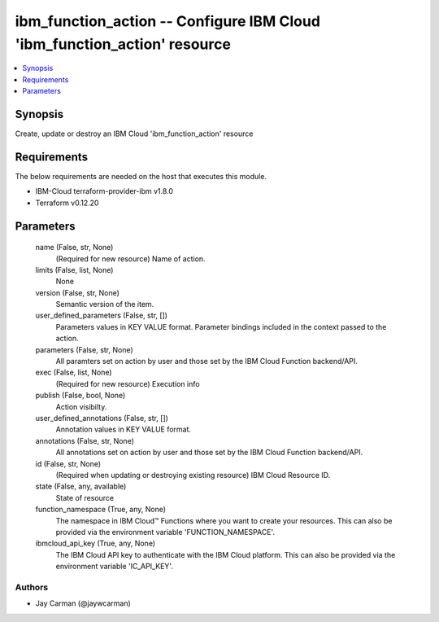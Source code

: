 
ibm_function_action -- Configure IBM Cloud 'ibm_function_action' resource
=========================================================================

.. contents::
   :local:
   :depth: 1


Synopsis
--------

Create, update or destroy an IBM Cloud 'ibm_function_action' resource



Requirements
------------
The below requirements are needed on the host that executes this module.

- IBM-Cloud terraform-provider-ibm v1.8.0
- Terraform v0.12.20



Parameters
----------

  name (False, str, None)
    (Required for new resource) Name of action.


  limits (False, list, None)
    None


  version (False, str, None)
    Semantic version of the item.


  user_defined_parameters (False, str, [])
    Parameters values in KEY VALUE format. Parameter bindings included in the context passed to the action.


  parameters (False, str, None)
    All paramters set on action by user and those set by the IBM Cloud Function backend/API.


  exec (False, list, None)
    (Required for new resource) Execution info


  publish (False, bool, None)
    Action visibilty.


  user_defined_annotations (False, str, [])
    Annotation values in KEY VALUE format.


  annotations (False, str, None)
    All annotations set on action by user and those set by the IBM Cloud Function backend/API.


  id (False, str, None)
    (Required when updating or destroying existing resource) IBM Cloud Resource ID.


  state (False, any, available)
    State of resource


  function_namespace (True, any, None)
    The namespace in IBM Cloud™ Functions where you want to create your resources. This can also be provided via the environment variable 'FUNCTION_NAMESPACE'.


  ibmcloud_api_key (True, any, None)
    The IBM Cloud API key to authenticate with the IBM Cloud platform. This can also be provided via the environment variable 'IC_API_KEY'.













Authors
~~~~~~~

- Jay Carman (@jaywcarman)

